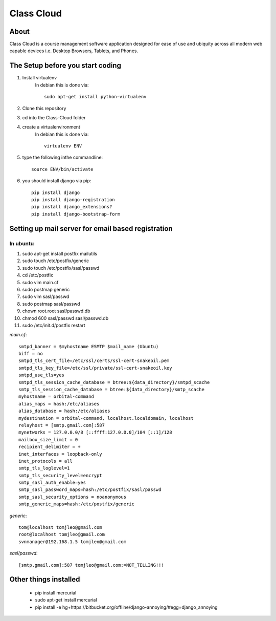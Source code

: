 ===========
Class Cloud
===========

About
=====

Class Cloud is a course management software application designed for ease of use
and ubiquity across all modern web capable devices
i.e. Desktop Browsers, Tablets, and Phones.

The Setup before you start coding
=================================

1. Install virtualenv
    In debian this is done via::

        sudo apt-get install python-virtualenv

2. Clone this repository
3. cd into the Class-Cloud folder
4. create a virtualenvironment
    In debian this is done via::

        virtualenv ENV

5. type the following inthe commandline::

    source ENV/bin/activate

6. you should install django via pip::

    pip install django
    pip install django-registration
    pip install django_extensions?
    pip install django-bootstrap-form
    
Setting up mail server for email based registration
===================================================

In ubuntu
---------

1. sudo apt-get install postfix mailutils
2. sudo touch /etc/postfix/generic
3. sudo touch /etc/postfix/sasl/passwd
4. cd /etc/postfix
5. sudo vim main.cf
6. sudo postmap generic
7. sudo  vim sasl/passwd
8. sudo postmap sasl/passwd
9. chown root.root sasl/passwd.db
10. chmod 600 sasl/passwd sasl/passwd.db
11. sudo /etc/init.d/postfix restart

*main.cf*::

    smtpd_banner = $myhostname ESMTP $mail_name (Ubuntu)
    biff = no
    smtpd_tls_cert_file=/etc/ssl/certs/ssl-cert-snakeoil.pem
    smtpd_tls_key_file=/etc/ssl/private/ssl-cert-snakeoil.key
    smtpd_use_tls=yes
    smtpd_tls_session_cache_database = btree:${data_directory}/smtpd_scache
    smtp_tls_session_cache_database = btree:${data_directory}/smtp_scache
    myhostname = orbital-command
    alias_maps = hash:/etc/aliases
    alias_database = hash:/etc/aliases
    mydestination = orbital-command, localhost.localdomain, localhost
    relayhost = [smtp.gmail.com]:587
    mynetworks = 127.0.0.0/8 [::ffff:127.0.0.0]/104 [::1]/128
    mailbox_size_limit = 0
    recipient_delimiter = +
    inet_interfaces = loopback-only
    inet_protocols = all
    smtp_tls_loglevel=1
    smtp_tls_security_level=encrypt
    smtp_sasl_auth_enable=yes
    smtp_sasl_password_maps=hash:/etc/postfix/sasl/passwd
    smtp_sasl_security_options = noanonymous
    smtp_generic_maps=hash:/etc/postfix/generic

*generic*::

    tom@localhost tomjleo@gmail.com
    root@localhost tomjleo@gmail.com
    svnmanager@192.168.1.5 tomjleo@gmail.com

*sasl/passwd*::

    [smtp.gmail.com]:587 tomjleo@gmail.com:=NOT_TELLING!!!

Other things installed
======================

 - pip install mercurial
 - sudo apt-get install mercurial
 - pip install -e hg+https://bitbucket.org/offline/django-annoying/#egg=django_annoying
